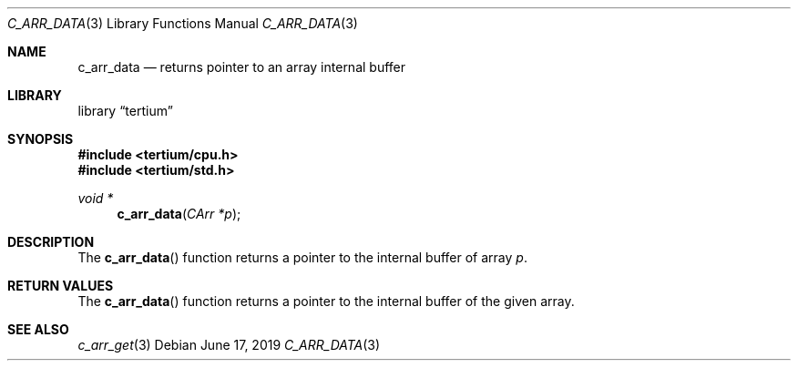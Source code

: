 .Dd June 17, 2019
.Dt C_ARR_DATA 3
.Os
.Sh NAME
.Nm c_arr_data
.Nd returns pointer to an array internal buffer
.Sh LIBRARY
.Lb tertium
.Sh SYNOPSIS
.In tertium/cpu.h
.In tertium/std.h
.Ft void *
.Fn c_arr_data "CArr *p"
.Sh DESCRIPTION
The
.Fn c_arr_data
function returns a pointer to the internal buffer of array
.Fa p .
.Sh RETURN VALUES
The
.Fn c_arr_data
function returns a pointer to the internal buffer of the given array.
.Sh SEE ALSO
.Xr c_arr_get 3

